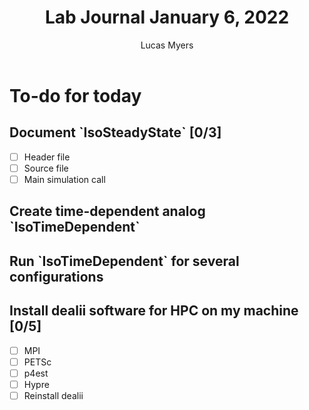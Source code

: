 #+Title: Lab Journal January 6, 2022
#+Author: Lucas Myers

* To-do for today
** Document `IsoSteadyState` [0/3] 
- [ ] Header file
- [ ] Source file
- [ ] Main simulation call
** Create time-dependent analog `IsoTimeDependent`
** Run `IsoTimeDependent` for several configurations
** Install dealii software for HPC on my machine [0/5]
- [ ] MPI
- [ ] PETSc
- [ ] p4est
- [ ] Hypre
- [ ] Reinstall dealii
